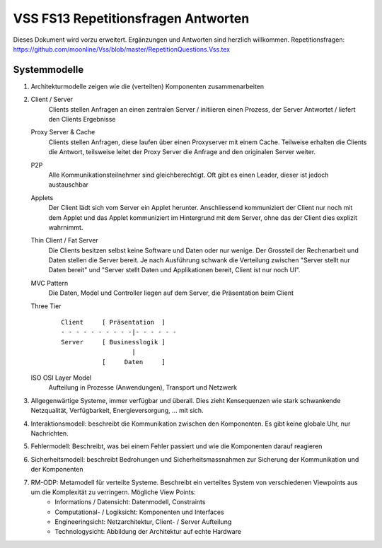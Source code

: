 ======================================
VSS FS13 Repetitionsfragen Antworten
======================================

Dieses Dokument wird vorzu erweitert. Ergänzungen und Antworten sind herzlich willkommen.
Repetitionsfragen: https://github.com/moonline/Vss/blob/master/RepetitionQuestions.Vss.tex


Systemmodelle
=============
1) Architekturmodelle zeigen wie die (verteilten) Komponenten zusammenarbeiten

2)
	Client / Server
		Clients stellen Anfragen an einen zentralen Server / initiieren einen Prozess, der Server Antwortet / liefert den Clients Ergebnisse
	Proxy Server & Cache
		Clients stellen Anfragen, diese laufen über einen Proxyserver mit einem Cache. Teilweise erhalten die Clients die Antwort, teilsweise leitet der Proxy Server die Anfrage and den originalen Server weiter.
	P2P
		Alle Kommunikationsteilnehmer sind gleichberechtigt. Oft gibt es einen Leader, dieser ist jedoch austauschbar
	Applets
		Der Client lädt sich vom Server ein Applet herunter. Anschliessend kommuniziert der Client nur noch mit dem Applet und das Applet kommuniziert im Hintergrund mit dem Server, ohne das der Client dies explizit wahrnimmt.
	Thin Client / Fat Server
		Die Clients besitzen selbst keine Software und Daten oder nur wenige. Der Grossteil der Rechenarbeit und Daten stellen die Server bereit. Je nach Ausführung schwank die Verteilung zwischen "Server stellt nur Daten bereit" und "Server stellt Daten und Applikationen bereit, Client ist nur noch UI".
	MVC Pattern
		Die Daten, Model und Controller liegen auf dem Server, die Präsentation beim Client
	Three Tier
		::
		
			Client     [ Präsentation  ]
			- - - - - - - - - -|- - - - - - 
			Server     [ Businesslogik ]
			                   |
			           [     Daten     ]
	
	
	ISO OSI Layer Model
		Aufteilung in Prozesse (Anwendungen), Transport und Netzwerk
		
3) Allgegenwärtige Systeme, immer verfügbar und überall. Dies zieht Kensequenzen wie stark schwankende Netzqualität, Verfügbarkeit, Energieversorgung, ... mit sich.

4) Interaktionsmodell: beschreibt die Kommunikation zwischen den Komponenten. Es gibt keine globale Uhr, nur Nachrichten.

5) Fehlermodell: Beschreibt, was bei einem Fehler passiert und wie die Komponenten darauf reagieren

6) Sicherheitsmodell: beschreibt Bedrohungen und Sicherheitsmassnahmen zur Sicherung der Kommunikation und der Komponenten

7) RM-ODP: Metamodell für verteilte Systeme. Beschreibt ein verteiltes System von verschiedenen Viewpoints aus um die Komplexität zu verringern. Mögliche View Points:
	* Informations / Datensicht: Datenmodell, Constraints
	* Computational- / Logiksicht: Komponenten und Interfaces
	* Engineeringsicht: Netzarchitektur, Client- / Server Aufteilung
	* Technologysicht: Abbildung der Architektur auf echte Hardware
	
	